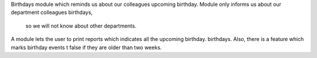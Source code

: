 Birthdays module which reminds us about our colleagues upcoming birthday.
Module only informs us about our department colleagues birthdays,
 so we will not know about other departments.
A module lets the user to print reports which indicates all the
upcoming birthday.
birthdays. Also, there is a feature which marks birthday events
t false if they are older than two weeks.

